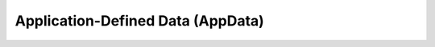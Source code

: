 
.. _application_defined_data:

Application-Defined Data (AppData)
==================================



.. seealso::

    - Internals about :ref:`app_data_internals` tags
    - Internal AppData management class: :class:`~ezdxf.entities.appdata.AppData`


